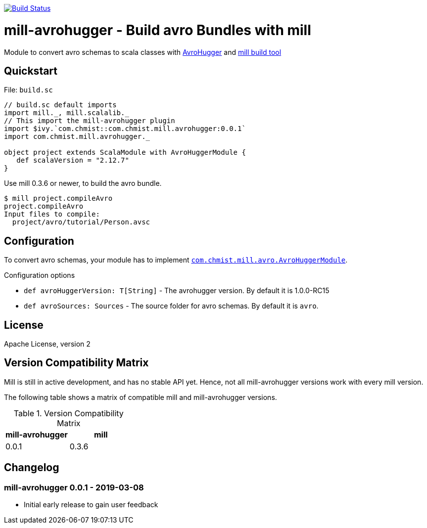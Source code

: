 image:https://travis-ci.org/karolchmist/mill-avrohugger.svg?branch=master["Build Status", link="https://travis-ci.org/karolchmist/mill-avrohugger"]

= mill-avrohugger - Build avro Bundles with mill
:mill-min-version: 0.3.6
:avrohugger-version: 1.0.0-RC15
:mill-avrohugger-version: 0.0.1
:toc:
:toc-placement: preamble

Module to convert avro schemas to scala classes with https://github.com/julianpeeters/avrohugger[AvroHugger] and https://github.com/lihaoyi/mill[mill build tool]

== Quickstart

.File: `build.sc`
[source,scala,subs="verbatim,attributes"]
----
// build.sc default imports
import mill._, mill.scalalib._
// This import the mill-avrohugger plugin
import $ivy.`com.chmist::com.chmist.mill.avrohugger:{mill-avrohugger-version}`
import com.chmist.mill.avrohugger._

object project extends ScalaModule with AvroHuggerModule {
   def scalaVersion = "2.12.7"
}
----

Use mill {mill-min-version} or newer, to build the avro bundle.

----
$ mill project.compileAvro
project.compileAvro
Input files to compile:
  project/avro/tutorial/Person.avsc
----

== Configuration

To convert avro schemas, your module has to implement link:core/src/com/chmist/mill/avrohugger/AvroHuggerModule.scala[`com.chmist.mill.avro.AvroHuggerModule`].

.Configuration options
* `def avroHuggerVersion: T[String]` -
  The avrohugger version. By default it is {avrohugger-version}

* `def avroSources: Sources` -
  The source folder for avro schemas. By default it is `avro`.


== License

Apache License, version 2

== Version Compatibility Matrix

Mill is still in active development, and has no stable API yet.
Hence, not all mill-avrohugger versions work with every mill version.

The following table shows a matrix of compatible mill and mill-avrohugger versions.

.Version Compatibility Matrix
[options="header"]
|===
| mill-avrohugger | mill
| 0.0.1 | 0.3.6
|===

== Changelog

=== mill-avrohugger 0.0.1 - 2019-03-08

* Initial early release to gain user feedback

